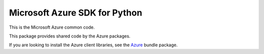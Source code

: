 Microsoft Azure SDK for Python
==============================

This is the Microsoft Azure common code.

This package provides shared code by the Azure packages.

If you are looking to install the Azure client libraries, see the
`Azure <https://pypi.python.org/pypi/azure>`__ bundle package.
